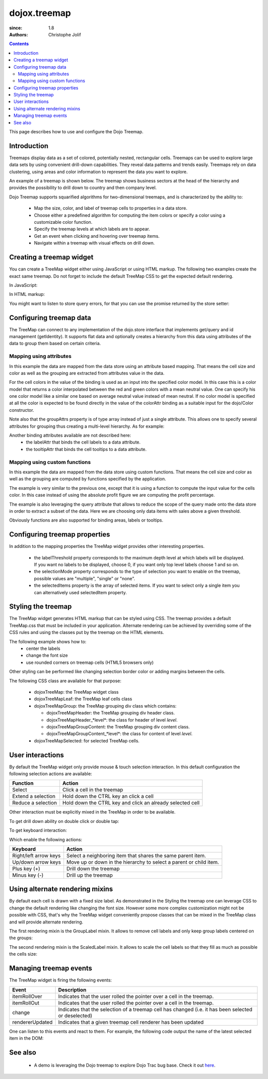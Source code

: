 .. _dojox/treemap:

=============
dojox.treemap
=============

:since: 1.8
:authors: Christophe Jolif

.. contents ::
  :depth: 2

This page describes how to use and configure the Dojo Treemap.

Introduction
============

Treemaps display data as a set of colored, potentially nested, rectangular cells. Treemaps can be used to explore large data sets by using convenient drill-down capabilities. 
They reveal data patterns and trends easily. Treemaps rely on data clustering, using areas and color information to represent the data you want to explore.

An example of a treemap is shown below. The treemap shows business sectors at the head of the hierarchy and provides the possibility to drill down to country and then company level.

Dojo Treemap supports squarified algorithms for two-dimensional treemaps, and is characterized by the ability to:

 * Map the size, color, and label of treemap cells to properties in a data store.
 * Choose either a predefined algorithm for computing the item colors or specify a color using a customizable color function.
 * Specify the treemap levels at which labels are to appear.
 * Get an event when clicking and hovering over treemap items.
 * Navigate within a treemap with visual effects on drill down.

.. image :: treemap.png

Creating a treemap widget
=========================

You can create a TreeMap widget either using JavaScript or using HTML markup. The following two examples create the exact same treemap.
Do not forget to include the default TreeMap CSS to get the expected default rendering.

In JavaScript:

.. js::

  require(["dojox/treemap/TreeMap", ...], function(TreeMap, ...){
    new TreeMap({store: dataStore,
      areaAttr: "sales", colorAttr: "profit", groupAttrs: ["region"],
      colorModel: colorModel }, dom.byId("treeMap"));
  });

.. html::

  <link rel="stylesheet" href="{{baseUrl}}/dojox/treemap/themes/TreeMap.css">
  <div id="treeMap" style="width: 600px; height: 450px;"></div>

In HTML markup:

.. html::

  <link rel="stylesheet" href="{{baseUrl}}/dojox/treemap/themes/TreeMap.css">
  <div id="treeMap" data-dojo-type="dojox.treemap.TreeMap" data-dojo-props="store: dataStore, areaAttr:'sales', 
     colorAttr:'profit', groupAttrs:['region'], colorModel: colorModel"
     style="width: 600px; height: 450px;">
  </div>

You might want to listen to store query errors, for that you can use the promise returned by the store setter:

.. js::

  require(["dojox/treemap/TreeMap", "dojo/_base/Deferred", ..], function(TreeMap, Deferred, ...){
    var treeMap = new TreeMap(...);
    Deferred.when(treeMap.set("store", mystore), function onOk() {}, function onFail() {});
  });


Configuring treemap data
========================

The TreeMap can connect to any implementation of the dojo.store interface that implements get/query and id management (getIdentity). It supports flat data and optionally creates a hierarchy from this data 
using attributes of the data to group them based on certain criteria.

Mapping using attributes 
------------------------

In this example the data are mapped from the data store using an attribute based mapping. That means the cell size and color as well as the grouping are extracted from attributes value in the data.

.. code-example::

  .. javascript::
  
    <script type="text/javascript">
      require(["dojo/ready", "dojo/dom", "dojox/treemap/TreeMap",
        "dojo/store/Memory", "dojox/color/MeanColorModel", "dojo/_base/Color"],
        function(ready, dom, TreeMap, Memory, MeanColorModel, Color) {
        ready(function(){
          var dataStore = new Memory({idProperty: "label", data:
	  [
            { label: "France", sales: 500, profit: 50, region: "EU" },
            { label: "Germany", sales: 450, profit: 48, region: "EU" },
            { label: "UK", sales: 700, profit: 60, region: "EU" },
            { label: "USA", sales: 2000, profit: 250, region: "America" },
            { label: "Canada", sales: 600, profit: 30, region: "America" },
            { label: "Brazil", sales: 450, profit: 30, region: "America" },
            { label: "China", sales: 500, profit: 40, region: "Asia" },
            { label: "Japan", sales: 900, profit: 100, region: "Asia" }
          ]});
          var colorModel = new MeanColorModel(new Color(Color.named.red), new Color(Color.named.green));
          new TreeMap({store: dataStore,
           areaAttr: "sales", colorAttr: "profit", groupAttrs: ["region"],
	   colorModel: colorModel }, dom.byId("treeMap"));
        });
      });
    </script>

  .. html::
  
    <div id="treeMap" style="width:600px;height:600px"></div>

For the cell colors in the value of the binding is used as an input into the specified color model. In this case this is a color model that returns a color interpolated between the red and 
green colors with a mean neutral value. One can specify his one color model like a similar one based on average neutral value instead of mean neutral. If no color model is specified at all
the color is expected to be found directly in the value of the colorAttr binding as a suitable input for the dojo/Color constructor.

Note also that the groupAttrs property is of type array instead of just a single attribute. This allows one to specify several attributes for grouping thus creating a multi-level hierarchy. As for
example:

.. js::

  groupAttrs:['continent', 'country']

Another binding attributes available are not described here:
 * the labelAttr that binds the cell labels to a data attribute.
 * the tooltipAttr that binds the cell tooltips to a data attribute.

Mapping using custom functions
------------------------------

In this example the data are mapped from the data store using custom functions. That means the cell size and color as well as the grouping are computed by functions specified by the application.

.. code-example::

  .. javascript::
  
    <script type="text/javascript">
      require(["dojo/ready", "dojo/dom", "dojox/treemap/TreeMap",
        "dojo/store/Memory", "dojox/color/MeanColorModel", "dojo/_base/Color"],
        function(ready, dom, TreeMap, Memory, MeanColorModel, Color) {
        ready(function(){
          var dataStore = new Memory({idProperty: "label", data:
	  [
            { label: "France", sales: 500, profit: 50, region: "EU" },
            { label: "Germany", sales: 450, profit: 48, region: "EU" },
            { label: "UK", sales: 700, profit: 60, region: "EU" },
            { label: "USA", sales: 2000, profit: 250, region: "America" },
            { label: "Canada", sales: 600, profit: 30, region: "America" },
            { label: "Brazil", sales: 450, profit: 30, region: "America" },
            { label: "China", sales: 500, profit: 40, region: "Asia" },
            { label: "Japan", sales: 900, profit: 100, region: "Asia" }
          ]});
          var colorModel = new MeanColorModel(new Color(Color.named.red), new Color(Color.named.green));
          new TreeMap({store: dataStore,
            areaAttr: "sales",
	    colorFunc: function(item){
	      // use benefit % instead of absolute profit
  	      return item.profit / item.sales;
            },
            groupAttrs: ["region"],
            colorModel: colorModel,
	    query: function(item){
	      return item.sales > 500;
	    }}, dom.byId("treeMap"));
        });
      });
    </script>

  .. html::
  
    <div id="treeMap" style="width:600px;height:600px"></div>

The example is very similar to the previous one, except that it is using a function to compute the input value for the cells color. In this case instead of using the absolute profit figure
we are computing the profit percentage. 

The example is also leveraging the query attribute that allows to reduce the scope of the query made onto the data store in order to extract a subset of the data. Here we are choosing only
data items with sales above a given threshold.

Obviously functions are also supported for binding areas, labels or tooltips.

Configuring treemap properties
==============================

In addition to the mapping properties the TreeMap widget provides other interesting properties.

 * the labelThreshold property corresponds to the maximum depth level at which labels will be displayed. If you want no labels to be displayed, choose 0, if you want only top level labels choose 1 and so on.
 * the selectionMode property corresponds to the type of selection you want to enable on the treemap, possible values are "multiple", "single" or "none".
 * the selectedItems property is the array of selected items. If you want to select only a single item you can alternatively used selectedItem property.

.. js::

  new TreeMap({store: dataStore, labelThreshold: 1, selectedItem:  dataStore.get("France") ,
    areaAttr: "sales", colorAttr: "profit", groupAttrs: ["region"],
    colorModel: colorModel }, dom.byId("treeMap"));


Styling the treemap
===================

The TreeMap widget generates HTML markup that can be styled using CSS. The treemap provides a default TreeMap.css that must be included in your application. Alternate rendering can be achieved by overriding some of the CSS rules and using the classes put by the treemap on the HTML elements.

The following example shows how to:
 * center the labels 
 * change the font size
 * use rounded corners on treemap cells (HTML5 browsers only)

.. code-example::
  :type: inline
  :width: 620
  :height: 620

  .. javascript::
  
    <script type="text/javascript">
      require(["dojo/ready", "dojo/dom", "dojox/treemap/TreeMap",
        "dojo/store/Memory", "dojox/color/MeanColorModel", "dojo/_base/Color"],
        function(ready, dom, TreeMap, Memory, MeanColorModel, Color) {
        ready(function(){
          var dataStore = new Memory({idProperty: "label", data:
	  [
            { label: "France", sales: 500, profit: 50, region: "EU" },
            { label: "Germany", sales: 450, profit: 48, region: "EU" },
            { label: "UK", sales: 700, profit: 60, region: "EU" },
            { label: "USA", sales: 2000, profit: 250, region: "America" },
            { label: "Canada", sales: 600, profit: 30, region: "America" },
            { label: "Brazil", sales: 450, profit: 30, region: "America" },
            { label: "China", sales: 500, profit: 40, region: "Asia" },
            { label: "Japan", sales: 900, profit: 100, region: "Asia" }
          ]});
          var colorModel = new MeanColorModel(new Color(Color.named.red), new Color(Color.named.green));
          new TreeMap({store: dataStore,
           areaAttr: "sales", colorAttr: "profit", groupAttrs: ["region"],
	   colorModel: colorModel }, dom.byId("treeMap"));
        });
      });
    </script>

  .. html::

    <div id="treeMap" style="width:600px;height:600px"></div>

  .. css::
  
    <style type="text/css">
      @import "{{baseUrl}}/dojox/treemap/themes/TreeMap.css";

      .dojoxTreeMap {
	font-family: Geneva, Arial, Helvetica, sans-serif;
	font-size: 16px;
	text-align: center;
	background: none;
      }

      .dojoxTreeMapLeaf {
	-webkit-border-radius: 15px 15px;
	-moz-border-radius: 15px 15px;
	border-radius: 15px 15px;
	margin: 1px;
      }

      .dojoxTreeMapHeader {
	text-align: center;
	-webkit-border-radius: 15px 15px;
	-moz-border-radius: 15px 15px;
	border-radius: 15px 15px;
        background:  #0B8CD4;
      }
    </style>

Other styling can be performed like changing selection border color or adding margins between the cells.

The following CSS class are available for that purpose:

 * dojoxTreeMap: the TreeMap widget class
 * dojoxTreeMapLeaf: the TreeMap leaf cells class
 * dojoxTreeMapGroup: the TreeMap grouping div class which contains:

   * dojoxTreeMapHeader: the TreeMap grouping div header class. 
   * dojoxTreeMapHeader_*level*: the class for header of level *level*.
   * dojoxTreeMapGroupContent: the TreeMap grouping div content class.
   * dojoxTreeMapGroupContent_*level*: the class for content of level *level*.

 * dojoxTreeMapSelected: for selected TreeMap cells.

User interactions
=================

By default the TreeMap widget only provide mouse & touch selection interaction. In this default configuration the following selection actions are available:

==================== ===========
Function             Action       
==================== =========== 
Select               Click a cell in the treemap      
Extend a selection   Hold down the CTRL key an click a cell      
Reduce a selection   Hold down the CTRL key and click an already selected cell      
==================== =========== 

Other interaction must be explicitly mixed in the TreeMap in order to be available.

To get drill down ability on double click or double tap:

.. js::

  require(["dojo/ready", "dojo/dom", "dojo/_base/declare", "dojox/treemap/TreeMap",
    "dojo/store/Memory", "dojox/color/MeanColorModel", "dojo/_base/Color", "dojox/treemap/DrillDownUp"],
    function(ready, dom, declare, TreeMap, Memory, MeanColorModel, Color, DrillDownUp) {
      ready(function(){
          var dataStore = new Memory({idProperty: "label", data:
	  [
            { label: "France", sales: 500, profit: 50, region: "EU" },
            { label: "Germany", sales: 450, profit: 48, region: "EU" },
            { label: "UK", sales: 700, profit: 60, region: "EU" },
            { label: "USA", sales: 2000, profit: 250, region: "America" },
            { label: "Canada", sales: 600, profit: 30, region: "America" },
            { label: "Brazil", sales: 450, profit: 30, region: "America" },
            { label: "China", sales: 500, profit: 40, region: "Asia" },
            { label: "Japan", sales: 900, profit: 100, region: "Asia" }
          ]});
        var colorModel = new MeanColorModel(new Color(Color.named.red), new Color(Color.named.green));
        new declare([TreeMap, DrillDownUp])({store: dataStore,
          areaAttr: "sales", colorAttr: "profit", tooltipAttr: "label", groupAttrs: ["region"],
          colorModel: colorModel }, dom.byId("treeMap"));
      });
  });


To get keyboard interaction:

.. js::

  require(["dojo/ready", "dojo/dom", "dojo/_base/declare", "dojox/treemap/TreeMap",
    "dojo/store/Memory", "dojox/color/MeanColorModel", "dojo/_base/Color", "dojox/treemap/Keyboard"],
    function(ready, dom, declare, TreeMap, Memory, MeanColorModel, Color, Keyboard) {
      ready(function(){
          var dataStore = new Memory({idProperty: "label", data:
	  [
            { label: "France", sales: 500, profit: 50, region: "EU" },
            { label: "Germany", sales: 450, profit: 48, region: "EU" },
            { label: "UK", sales: 700, profit: 60, region: "EU" },
            { label: "USA", sales: 2000, profit: 250, region: "America" },
            { label: "Canada", sales: 600, profit: 30, region: "America" },
            { label: "Brazil", sales: 450, profit: 30, region: "America" },
            { label: "China", sales: 500, profit: 40, region: "Asia" },
            { label: "Japan", sales: 900, profit: 100, region: "Asia" }
          ]});
        var colorModel = new MeanColorModel(new Color(Color.named.red), new Color(Color.named.green));
        new declare([TreeMap, Keyboard])({store: dataStore,
          areaAttr: "sales", colorAttr: "profit", tooltipAttr: "label", groupAttrs: ["region"],
          colorModel: colorModel }, dom.byId("treeMap"));
     });
  });

Which enable the following actions:

===================== ===========
Keyboard              Action       
===================== =========== 
Right/left arrow keys Select a neighboring item that shares the same parent item.     
Up/down arrow keys    Move up or down in the hierarchy to select a parent or child item.   
Plus key (+)          Drill down the treemap
Minus key (-)         Drill up the treemap
===================== =========== 


Using alternate rendering mixins
================================

By default each cell is drawn with a fixed size label. As demonstrated in the Styling the treemap one can leverage CSS to change the default rendering like changing the font size. However some
more complex customization might not be possible with CSS, that's why the TreeMap widget conveniently propose classes that can be mixed in the TreeMap class and will provide alternate rendering.

The first rendering mixin is the GroupLabel mixin. It allows to remove cell labels and only keep group labels centered on the groups:

.. code-example::
  :type: inline
  :width: 620
  :height: 620

  .. javascript::

    require(["dojo/ready", "dojo/dom", "dojo/_base/declare", "dojox/treemap/TreeMap",
      "dojo/store/Memory", "dojox/color/MeanColorModel", "dojo/_base/Color", "dojox/treemap/GroupLabel"],
      function(ready, dom, declare, TreeMap, Memory, MeanColorModel, Color, GroupLabel) {
        ready(function(){
            var dataStore = new Memory({idProperty: "label", data:
	    [
              { label: "France", sales: 500, profit: 50, region: "EU" },
              { label: "Germany", sales: 450, profit: 48, region: "EU" },
              { label: "UK", sales: 700, profit: 60, region: "EU" },
              { label: "USA", sales: 2000, profit: 250, region: "America" },
              { label: "Canada", sales: 600, profit: 30, region: "America" },
              { label: "Brazil", sales: 450, profit: 30, region: "America" },
              { label: "China", sales: 500, profit: 40, region: "Asia" },
              { label: "Japan", sales: 900, profit: 100, region: "Asia" }
            ]});
          var colorModel = new MeanColorModel(new Color(Color.named.red), new Color(Color.named.green));					
          new declare([TreeMap, GroupLabel])({store: dataStore,
            areaAttr: "sales", colorAttr: "profit", tooltipAttr: "label", groupAttrs: ["region"],
            colorModel: colorModel }, dom.byId("treeMap"));
       });
    });

  .. html::

    <div id="treeMap" style="width:600px;height:600px"></div>

  .. css::
  
    <style type="text/css">
      @import "{{baseUrl}}/dojox/treemap/themes/TreeMap.css";
      @import "{{baseUrl}}/dojox/treemap/themes/GroupLabel.css";
    </style>

The second rendering mixin is the ScaledLabel mixin. It allows to scale the cell labels so that they fill as much as possible the cells size:

.. code-example::
  :type: inline
  :width: 620
  :height: 620

  .. javascript::

    require(["dojo/ready", "dojo/dom", "dojo/_base/declare", "dojox/treemap/TreeMap",
      "dojo/store/Memory", "dojox/color/MeanColorModel", "dojo/_base/Color", "dojox/treemap/ScaledLabel"],
      function(ready, dom, declare, TreeMap, Memory, MeanColorModel, Color, ScaledLabel) {
        ready(function(){
            var dataStore = new Memory({idProperty: "label", data:
	    [
              { label: "France", sales: 500, profit: 50, region: "EU" },
              { label: "Germany", sales: 450, profit: 48, region: "EU" },
              { label: "UK", sales: 700, profit: 60, region: "EU" },
              { label: "USA", sales: 2000, profit: 250, region: "America" },
              { label: "Canada", sales: 600, profit: 30, region: "America" },
              { label: "Brazil", sales: 450, profit: 30, region: "America" },
              { label: "China", sales: 500, profit: 40, region: "Asia" },
              { label: "Japan", sales: 900, profit: 100, region: "Asia" }
            ]});
          var colorModel = new MeanColorModel(new Color(Color.named.red), new Color(Color.named.green));					
          new declare([TreeMap, ScaledLabel])({store: dataStore,
            areaAttr: "sales", colorAttr: "profit", tooltipAttr: "label", groupAttrs: ["region"],
            colorModel: colorModel }, dom.byId("treeMap"));
       });
    });

  .. html::

    <div id="treeMap" style="width:600px;height:600px"></div>

  .. css::
  
    <style type="text/css">
      @import "{{baseUrl}}/dojox/treemap/themes/TreeMap.css";
    </style>


Managing treemap events
=======================

The TreeMap widget is firing the following events:

===================== ===========
Event                 Description
===================== =========== 
itemRollOver          Indicates that the user rolled the pointer over a cell in the treemap.
itemRollOut           Indicates that the user rolled the pointer over a cell in the treemap.
change                Indicates that the selection of a treemap cell has changed (i.e. it has been selected or deselected)
rendererUpdated       Indicates that a given treemap cell renderer has been updated
===================== =========== 

One can listen to this events and react to them. For example, the following code output the name of the latest selected item in the DOM:

.. js::

  require(["dojo/ready", "dojo/dom", "dojox/treemap/TreeMap",
    "dojo/store/Memory", "dojox/color/MeanColorModel", "dojo/_base/Color"],
    function(ready, dom, TreeMap, Memory, MeanColorModel, Color) {
      ready(function(){
          var dataStore = new Memory({idProperty: "label", data:
	  [
            { label: "France", sales: 500, profit: 50, region: "EU" },
            { label: "Germany", sales: 450, profit: 48, region: "EU" },
            { label: "UK", sales: 700, profit: 60, region: "EU" },
            { label: "USA", sales: 2000, profit: 250, region: "America" },
            { label: "Canada", sales: 600, profit: 30, region: "America" },
            { label: "Brazil", sales: 450, profit: 30, region: "America" },
            { label: "China", sales: 500, profit: 40, region: "Asia" },
            { label: "Japan", sales: 900, profit: 100, region: "Asia" }
          ]});
        var colorModel = new MeanColorModel(new Color(Color.named.red), new Color(Color.named.green));
        var treeMap = new TreeMap({store: dataStore,
          areaAttr: "sales", colorAttr: "profit", groupAttrs: ["region"],
          colorModel: colorModel }, dom.byId("treeMap"));
        treeMap.on("change", function(e){
          if(e.newValue){
            dom.byId("output").innerHTML = e.newValue.label;
          }
        });
     });
  });



See also
========

 * A demo is leveraging the Dojo treemap to explore Dojo Trac bug base. Check it out `here <http://archive.dojotoolkit.org/nightly/checkout/demos/tracTreemap/demo.html>`_.



